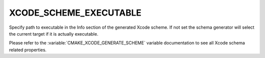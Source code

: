 XCODE_SCHEME_EXECUTABLE
-----------------------

Specify path to executable in the Info section of the generated
Xcode scheme. If not set the schema generator will select the
current target if it is actually executable.

Please refer to the :variable:`CMAKE_XCODE_GENERATE_SCHEME` variable
documentation to see all Xcode schema related properties.
